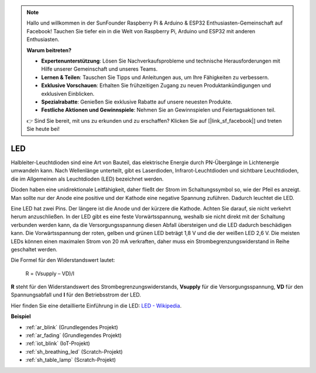 .. note::

    Hallo und willkommen in der SunFounder Raspberry Pi & Arduino & ESP32 Enthusiasten-Gemeinschaft auf Facebook! Tauchen Sie tiefer ein in die Welt von Raspberry Pi, Arduino und ESP32 mit anderen Enthusiasten.

    **Warum beitreten?**

    - **Expertenunterstützung**: Lösen Sie Nachverkaufsprobleme und technische Herausforderungen mit Hilfe unserer Gemeinschaft und unseres Teams.
    - **Lernen & Teilen**: Tauschen Sie Tipps und Anleitungen aus, um Ihre Fähigkeiten zu verbessern.
    - **Exklusive Vorschauen**: Erhalten Sie frühzeitigen Zugang zu neuen Produktankündigungen und exklusiven Einblicken.
    - **Spezialrabatte**: Genießen Sie exklusive Rabatte auf unsere neuesten Produkte.
    - **Festliche Aktionen und Gewinnspiele**: Nehmen Sie an Gewinnspielen und Feiertagsaktionen teil.

    👉 Sind Sie bereit, mit uns zu erkunden und zu erschaffen? Klicken Sie auf [|link_sf_facebook|] und treten Sie heute bei!

.. _cpn_led:

LED
==========

.. image:: img/LED.png
    :width: 400

Halbleiter-Leuchtdioden sind eine Art von Bauteil, das elektrische Energie durch PN-Übergänge in Lichtenergie umwandeln kann. Nach Wellenlänge unterteilt, gibt es Laserdioden, Infrarot-Leuchtdioden und sichtbare Leuchtdioden, die im Allgemeinen als Leuchtdioden (LED) bezeichnet werden.

Dioden haben eine unidirektionale Leitfähigkeit, daher fließt der Strom im Schaltungssymbol so, wie der Pfeil es anzeigt. Man sollte nur der Anode eine positive und der Kathode eine negative Spannung zuführen. Dadurch leuchtet die LED.

.. image:: img/led_symbol.png

Eine LED hat zwei Pins. Der längere ist die Anode und der kürzere die Kathode. Achten Sie darauf, sie nicht verkehrt herum anzuschließen. In der LED gibt es eine feste Vorwärtsspannung, weshalb sie nicht direkt mit der Schaltung verbunden werden kann, da die Versorgungsspannung diesen Abfall übersteigen und die LED dadurch beschädigen kann. Die Vorwärtsspannung der roten, gelben und grünen LED beträgt 1,8 V und die der weißen LED 2,6 V. Die meisten LEDs können einen maximalen Strom von 20 mA verkraften, daher muss ein Strombegrenzungswiderstand in Reihe geschaltet werden.

Die Formel für den Widerstandswert lautet:

    R = (Vsupply – VD)/I

**R** steht für den Widerstandswert des Strombegrenzungswiderstands, **Vsupply** für die Versorgungsspannung, **VD** für den Spannungsabfall und **I** für den Betriebsstrom der LED.

Hier finden Sie eine detaillierte Einführung in die LED: `LED - Wikipedia <https://en.wikipedia.org/wiki/Light-emitting_diode>`_.

**Beispiel**

* :ref:`ar_blink` (Grundlegendes Projekt)
* :ref:`ar_fading` (Grundlegendes Projekt)
* :ref:`iot_blink` (IoT-Projekt)
* :ref:`sh_breathing_led` (Scratch-Projekt)
* :ref:`sh_table_lamp` (Scratch-Projekt)

